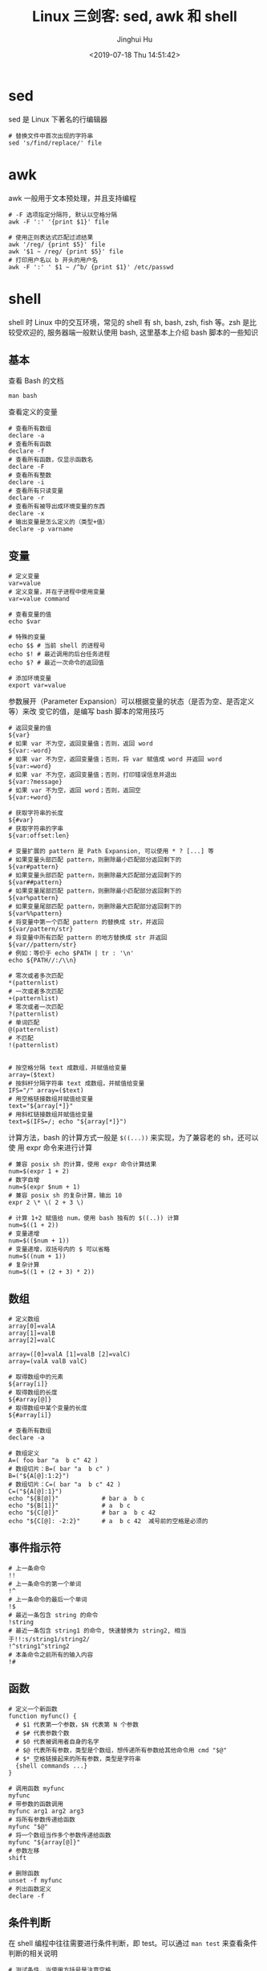 #+TITLE: Linux 三剑客: sed, awk 和 shell
#+AUTHOR: Jinghui Hu
#+EMAIL: hujinghui@buaa.edu.cn
#+DATE: <2019-07-18 Thu 14:51:42>
#+HTML_LINK_UP: ../readme.html
#+HTML_LINK_HOME: ../index.html
#+TAGS: sed awk shell


* sed
  sed 是 Linux 下著名的行编辑器
  #+BEGIN_SRC shell
    # 替换文件中首次出现的字符串
    sed 's/find/replace/' file
  #+END_SRC

* awk
  awk 一般用于文本预处理，并且支持编程
  #+BEGIN_SRC shell
    # -F 选项指定分隔符, 默认以空格分隔
    awk -F ':' '{print $1}' file

    # 使用正则表达式匹配过滤结果
    awk '/reg/ {print $5}' file
    awk '$1 ~ /reg/ {print $5}' file
    # 打印用户名以 b 开头的用户名
    awk -F ':' ' $1 ~ /^b/ {print $1}' /etc/passwd
  #+END_SRC

* shell
  shell 时 Linux 中的交互环境，常见的 shell 有 sh, bash, zsh, fish 等。zsh 是比
  较受欢迎的, 服务器端一般默认使用 bash, 这里基本上介绍 bash 脚本的一些知识

** 基本
   查看 Bash 的文档
   #+BEGIN_SRC shell
     man bash
   #+END_SRC

   查看定义的变量
   #+BEGIN_SRC shell
     # 查看所有数组
     declare -a
     # 查看所有函数
     declare -f
     # 查看所有函数，仅显示函数名
     declare -F
     # 查看所有整数
     declare -i
     # 查看所有只读变量
     declare -r
     # 查看所有被导出成环境变量的东西
     declare -x
     # 输出变量是怎么定义的（类型+值）
     declare -p varname
   #+END_SRC

** 变量
   #+BEGIN_SRC shell
     # 定义变量
     var=value
     # 定义变量，并在子进程中使用变量
     var=value command

     # 查看变量的值
     echo $var

     # 特殊的变量
     echo $$ # 当前 shell 的进程号
     echo $! # 最近调用的后台任务进程
     echo $? # 最近一次命令的返回值

     # 添加环境变量
     export var=value
   #+END_SRC

   参数展开（Parameter Expansion）可以根据变量的状态（是否为空、是否定义等）来改
   变它的值，是编写 bash 脚本的常用技巧
   #+BEGIN_SRC shell
     # 返回变量的值
     ${var}
     # 如果 var 不为空，返回变量值；否则，返回 word
     ${var:-word}
     # 如果 var 不为空，返回变量值；否则，将 var 赋值成 word 并返回 word
     ${var:=word}
     # 如果 var 不为空，返回变量值；否则，打印错误信息并退出
     ${var:?message}
     # 如果 var 不为空，返回 word；否则，返回空
     ${var:+word}

     # 获取字符串的长度
     ${#var}
     # 获取字符串的字串
     ${var:offset:len}

     # 变量扩展的 pattern 是 Path Expansion, 可以使用 * ? [...] 等
     # 如果变量头部匹配 pattern，则删除最小匹配部分返回剩下的
     ${var#pattern}
     # 如果变量头部匹配 pattern，则删除最大匹配部分返回剩下的
     ${var##pattern}
     # 如果变量尾部匹配 pattern，则删除最小匹配部分返回剩下的
     ${var%pattern}
     # 如果变量尾部匹配 pattern，则删除最大匹配部分返回剩下的
     ${var%%pattern}
     # 将变量中第一个匹配 pattern 的替换成 str，并返回
     ${var/pattern/str}
     # 将变量中所有匹配 pattern 的地方替换成 str 并返回
     ${var//pattern/str}
     # 例如：等价于 echo $PATH | tr : '\n'
     echo ${PATH//:/\\n}

     # 零次或者多次匹配
     ,*(patternlist)
     # 一次或者多次匹配
     +(patternlist)
     # 零次或者一次匹配
     ?(patternlist)
     # 单词匹配
     @(patternlist)
     # 不匹配
     !(patternlist)


     # 按空格分隔 text 成数组，并赋值给变量
     array=($text)
     # 按斜杆分隔字符串 text 成数组，并赋值给变量
     IFS="/" array=($text)
     # 用空格链接数组并赋值给变量
     text="${array[*]}"
     # 用斜杠链接数组并赋值给变量
     text=$(IFS=/; echo "${array[*]}")
   #+END_SRC

   计算方法，bash 的计算方式一般是 ~$((...))~ 来实现，为了兼容老的 sh，还可以使
   用 expr 命令来进行计算
   #+BEGIN_SRC shell
     # 兼容 posix sh 的计算，使用 expr 命令计算结果
     num=$(expr 1 + 2)
     # 数字自增
     num=$(expr $num + 1)
     # 兼容 posix sh 的复杂计算，输出 10
     expr 2 \* \( 2 + 3 \)

     # 计算 1+2 赋值给 num，使用 bash 独有的 $((..)) 计算
     num=$((1 + 2))
     # 变量递增
     num=$(($num + 1))
     # 变量递增，双括号内的 $ 可以省略
     num=$((num + 1))
     # 复杂计算
     num=$((1 + (2 + 3) * 2))
   #+END_SRC

** 数组
   #+BEGIN_SRC shell
     # 定义数组
     array[0]=valA
     array[1]=valB
     array[2]=valC

     array=([0]=valA [1]=valB [2]=valC)
     array=(valA valB valC)

     # 取得数组中的元素
     ${array[i]}
     # 取得数组的长度
     ${#array[@]}
     # 取得数组中某个变量的长度
     ${#array[i]}

     # 查看所有数组
     declare -a

     # 数组定义
     A=( foo bar "a  b c" 42 )
     # 数组切片：B=( bar "a  b c" )
     B=("${A[@]:1:2}")
     # 数组切片：C=( bar "a  b c" 42 )
     C=("${A[@]:1}")
     echo "${B[@]}"            # bar a  b c
     echo "${B[1]}"            # a  b c
     echo "${C[@]}"            # bar a  b c 42
     echo "${C[@]: -2:2}"      # a  b c 42  减号前的空格是必须的
   #+END_SRC

** 事件指示符
   #+BEGIN_SRC shell
     # 上一条命令
     !!
     # 上一条命令的第一个单词
     !^
     # 上一条命令的最后一个单词
     !$
     # 最近一条包含 string 的命令
     !string
     # 最近一条包含 string1 的命令, 快速替换为 string2, 相当于!!:s/string1/string2/
     !^string1^string2
     # 本条命令之前所有的输入内容
     !#
   #+END_SRC

** 函数
   #+BEGIN_SRC shell
     # 定义一个新函数
     function myfunc() {
       # $1 代表第一个参数，$N 代表第 N 个参数
       # $# 代表参数个数
       # $0 代表被调用者自身的名字
       # $@ 代表所有参数，类型是个数组，想传递所有参数给其他命令用 cmd "$@"
       # $* 空格链接起来的所有参数，类型是字符串
       {shell commands ...}
     }

     # 调用函数 myfunc
     myfunc
     # 带参数的函数调用
     myfunc arg1 arg2 arg3
     # 将所有参数传递给函数
     myfunc "$@"
     # 将一个数组当作多个参数传递给函数
     myfunc "${array[@]}"
     # 参数左移
     shift

     # 删除函数
     unset -f myfunc
     # 列出函数定义
     declare -f
   #+END_SRC

** 条件判断
   在 shell 编程中往往需要进行条件判断，即 test。可以通过 ~man test~ 来查看条件
   判断的相关说明
   #+BEGIN_SRC shell
     # 测试条件，当使用方括号是注意空格
     test expr
     [ expr ]

     # and 逻辑
     stmt1 && stmt2
     # or 逻辑
     stmt1 || stmt2


     # exp1 和 exp2 同时为真时返回真（POSIX XSI 扩展）
     exp1 -a exp2
     # exp1 和 exp2 有一个为真就返回真（POSIX XSI 扩展）
     exp1 -o exp2
     # 如果 expr 为真时返回真，输入注意括号前反斜杆
     ( expr )
     # 如果 expr 为假那返回真
     ! expr

     # 判断字符串相等，如 [ "$x" = "$y" ] && echo yes
     str1 = str2
     # 判断字符串不等，如 [ "$x" != "$y" ] && echo yes
     str1 != str2
     # 字符串小于，如 [ "$x" \< "$y" ] && echo yes
     str1 < str2
     # 字符串大于，注意 < 或 > 是字面量，输入时要加反斜杆
     str2 > str2
     # 判断字符串不为空（长度大于零）
     -n str1
     # 判断字符串为空（长度等于零）
     -z str1

     # 判断文件存在，如 [ -a /tmp/abc ] && echo "exists"
     -a file
     # 判断文件存在，且该文件是一个目录
     -d file
     # 判断文件存在，和 -a 等价
     -e file
     # 判断文件存在，且该文件是一个普通文件（非目录等）
     -f file
     # 判断文件存在，且可读
     -r file
     # 判断文件存在，且尺寸大于 0
     -s file
     # 判断文件存在，且可写
     -w file
     # 判断文件存在，且执行
     -x file
     # 文件上次修改过后还没有读取过
     -N file
     # 文件存在且属于当前用户
     -O file
     # 文件存在且匹配你的用户组
     -G file
     # 文件 1 比 文件 2 新
     file1 -nt file2
     # 文件 1 比 文件 2 旧
     file1 -ot file2

     # 数字判断：num1 == num2
     num1 -eq num2
     # 数字判断：num1 != num2
     num1 -ne num2
     # 数字判断：num1 < num2
     num1 -lt num2
     # 数字判断：num1 <= num2
     num1 -le num2
     # 数字判断：num1 > num2
     num1 -gt num2
     # 数字判断：num1 >= num2
     num1 -ge num2
   #+END_SRC

* link
  1. [[https://github.com/skywind3000/awesome-cheatsheets/blob/master/languages/bash.sh][bash]]
